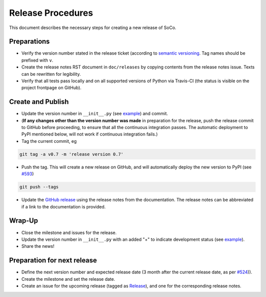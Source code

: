 Release Procedures
==================

This document describes the necessary steps for creating a new release of SoCo.


Preparations
------------

* Verify the version number stated in the release ticket (according to
  `semantic versioning <http://semver.org/>`_. Tag names should be prefixed
  with ``v``.

* Create the release notes RST document in ``doc/releases`` by copying
  contents from the release notes issue. Texts can be rewritten for
  legibility.

* Verify that all tests pass locally and on all supported versions of
  Python via Travis-CI (the status is visible on the project frontpage
  on GitHub).


Create and Publish
------------------

* Update the version number in ``__init__.py`` (see `example
  <https://github.com/SoCo/SoCo/commit/d35171213eabbc4>`_) and commit.

* (**If any changes other than the version number was made** in
  preparation for the release, push the release commit to GitHub
  before proceeding, to ensure that all the continuous integration
  passes. The automatic deployment to PyPI mentioned below, will not
  work if continuous integration fails.)

* Tag the current commit, eg

.. code-block:: bash

    git tag -a v0.7 -m 'release version 0.7'

* Push the tag. This will create a new release on GitHub, and will
  automatically deploy the new version to PyPI (see `#593
  <https://github.com/SoCo/SoCo/pull/593>`_)

.. code-block:: bash

    git push --tags

* Update the `GitHub release <https://github.com/SoCo/SoCo/releases/new>`_
  using the release notes from the documentation. The release notes can be
  abbreviated if a link to the documentation is provided.


Wrap-Up
-------

* Close the milestone and issues for the release.

* Update the version number in ``__init__.py`` with an added "+" to
  indicate development status (see `example
  <https://github.com/SoCo/SoCo/commit/2bf8caf7736772920bafd1
  81d8b844269d95be17>`__).

* Share the news!


Preparation for next release
----------------------------

* Define the next version number and expected release date (3 month after the
  current release date, as per `#524
  <https://github.com/SoCo/SoCo/issues/524>`_)).

* Create the milestone and set the release date.

* Create an issue for the upcoming release (tagged as `Release
  <https://github.com/SoCo/SoCo/issues?q=is%3Aissue+is%3Aopen+label%3ARelease>`_),
  and one for the corresponding release notes.
